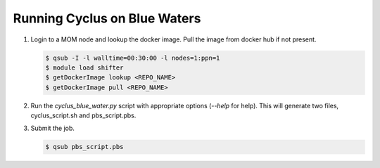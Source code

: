 Running Cyclus on Blue Waters
=============================

1. Login to a MOM node and lookup the docker image. Pull the image from
   docker hub if not present.

   .. code-block:: bash

        $ qsub -I -l walltime=00:30:00 -l nodes=1:ppn=1
        $ module load shifter
        $ getDockerImage lookup <REPO_NAME>
        $ getDockerImage pull <REPO_NAME>

2. Run the `cyclus_blue_water.py` script with appropriate options (`--help` for help).
   This will generate two files, cyclus_script.sh and pbs_script.pbs.

3. Submit the job.

   .. code-block:: bash

        $ qsub pbs_script.pbs


